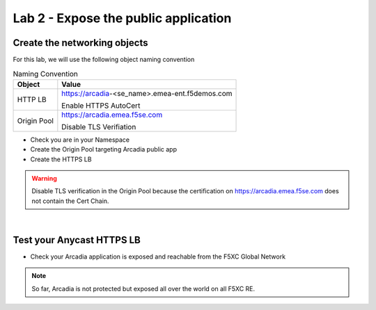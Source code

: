 Lab 2 - Expose the public application
#####################################

Create the networking objects
*****************************

For this lab, we will use the following object naming convention

.. table:: Naming Convention
   :widths: auto

   ===============    ================================================
   Object               Value
   ===============    ================================================
   HTTP LB              https://arcadia-<se_name>.emea-ent.f5demos.com
                        
                        Enable HTTPS AutoCert

   Origin Pool          https://arcadia.emea.f5se.com

                        Disable TLS Verifiation
   ===============    ================================================

* Check you are in your Namespace
* Create the Origin Pool targeting Arcadia public app
* Create the HTTPS LB

.. warning:: Disable TLS verification in the Origin Pool because the certification on https://arcadia.emea.f5se.com does not contain the Cert Chain.

|

Test your Anycast HTTPS LB
**************************

* Check your Arcadia application is exposed and reachable from the F5XC Global Network

.. note:: So far, Arcadia is not protected but exposed all over the world on all F5XC RE.